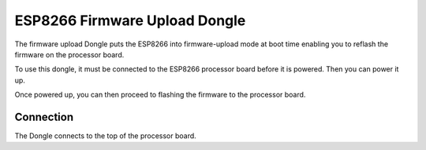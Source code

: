 ESP8266 Firmware Upload Dongle
==============================

.. image:: images/Power-coincell.png

The firmware upload Dongle puts the ESP8266 into firmware-upload mode
at boot time enabling you to reflash the firmware on the processor board.

To use this dongle, it must be connected to the ESP8266 processor board
before it is powered. Then you can power it up.

Once powered up, you can then proceed to flashing the firmware to the
processor board.

Connection
----------

The Dongle connects to the top of the processor board.

